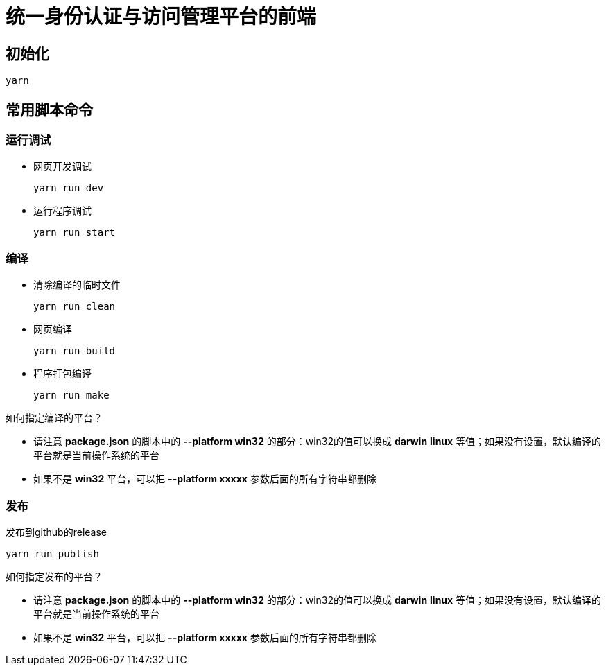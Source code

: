 = 统一身份认证与访问管理平台的前端

== 初始化
----
yarn
----

== 常用脚本命令
=== 运行调试
* 网页开发调试
+
----
yarn run dev
----
* 运行程序调试
+
----
yarn run start
----

=== 编译
* 清除编译的临时文件
+
----
yarn run clean
----
* 网页编译
+
----
yarn run build
----
* 程序打包编译
+
----
yarn run make
----
====
如何指定编译的平台？

- 请注意 *package.json* 的脚本中的 *--platform win32* 的部分：win32的值可以换成 *darwin* *linux* 等值；如果没有设置，默认编译的平台就是当前操作系统的平台
- 如果不是 *win32* 平台，可以把 *--platform xxxxx* 参数后面的所有字符串都删除
====

=== 发布
发布到github的release
----
yarn run publish
----
====
如何指定发布的平台？

- 请注意 *package.json* 的脚本中的 *--platform win32* 的部分：win32的值可以换成 *darwin* *linux* 等值；如果没有设置，默认编译的平台就是当前操作系统的平台
- 如果不是 *win32* 平台，可以把 *--platform xxxxx* 参数后面的所有字符串都删除
====

